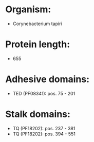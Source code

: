 * Organism:
- Corynebacterium tapiri
* Protein length:
- 655
* Adhesive domains:
- TED (PF08341): pos. 75 - 201
* Stalk domains:
- TQ (PF18202): pos. 237 - 381
- TQ (PF18202): pos. 394 - 551

